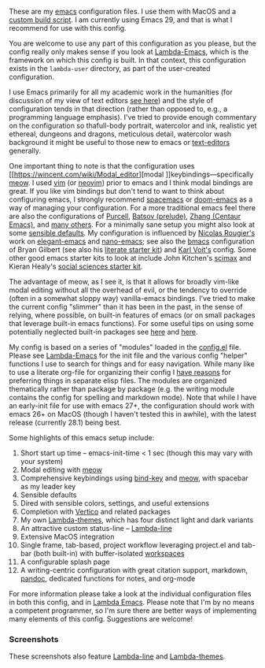 These are my [[https://www.gnu.org/software/emacs/][emacs]] configuration files. I use them with MacOS and a [[https://github.com/mclear-tools/build-emacs-macos][custom build
script]]. I am currently using Emacs 29, and that is what I recommend for use
with this config.

You are welcome to use any part of this configuration as you please, but the
config really only makes sense if you look at [[https://github.com/Lambda-Emacs/lambda-emacs][Lambda-Emacs]], which is the
framework on which this config is built. In that context, this configuration
exists in the =lambda-user= directory, as part of the user-created configuration.

I use Emacs primarily for all my academic work in the humanities (for
discussion of my view of text editors [[https://www.colinmclear.net/posts/texteditor/][see here]]) and the style of configuration
tends in that direction (rather than opposed to, e.g., a programming language
emphasis). I've tried to provide enough commentary on the configuration so thafull-body portrait, watercolor and ink, realistic yet ethereal, dungeons and dragons, meticulous detail, watercolor wash background it might be useful to those new to emacs or [[https://en.wikipedia.org/wiki/Text_editor][text-editors]] generally. 

One important thing to note is that the configuration uses [[https://wincent.com/wiki/Modal_editor][modal
]]keybindings---specifically [[https://github.com/meow-edit/meow][meow]]. I used [[http://www.vim.org][vim]] (or [[https://neovim.io][neovim]]) prior to emacs and I
think modal bindings are great. If you like vim bindings but don't tend to want
to think about configuring emacs, I strongly recommend [[http://spacemacs.org][spacemacs]] or [[https://github.com/hlissner/doom-emacs][doom-emacs]]
as a way of managing your configuration. For a more traditional emacs feel
there are also the configurations of [[Https://github.com/purcell/emacs.d][Purcell]], [[https://github.com/bbatsov/prelude][Batsov (prelude)]], [[https://github.com/seagle0128/.emacs.d][Zhang (Centaur
Emacs)]], and [[https://github.com/caisah/emacs.dz][many others]]. For a minimally sane setup you might also look at
some [[https://github.com/hrs/sensible-defaults.el][sensible defaults]]. My configuration is influenced by [[https://github.com/rougier][Nicolas Rougier's]]
work on [[https://github.com/rougier/elegant-emacs][elegant-emacs]] and [[https://github.com/rougier/nano-emacs][nano-emacs]]; see also the [[https://github.com/gilbertw1/bmacs][bmacs]] configuration of
Bryan Gilbert (see also his [[https://github.com/gilbertw1/emacs-literate-starter][literate starter kit]]) and [[https://github.com/novoid/dot-emacs][Karl Voit's]] config. Some
other good emacs starter kits to look at include John Kitchen's [[https://github.com/jkitchin/scimax][scimax]] and
Kieran Healy's [[https://github.com/kjhealy/emacs-starter-kit][social sciences starter kit]].

The advantage of meow, as I see it, is that it allows for broadly vim-like modal editing without all the overhead of evil, or the tendency to override (often in a somewhat sloppy way) vanilla-emacs bindings. I've tried to make the current config "slimmer" than it has been in the past, in the sense of relying, where possible, on built-in features of emacs (or on small packages that leverage built-in emacs functions). For some useful tips on using some potentially neglected built-in packages see [[https://karthinks.com/software/batteries-included-with-emacs/][here]] and [[https://karthinks.com/software/more-batteries-included-with-emacs/][here]].

My config is based on a series of "modules" loaded in the [[file:config.el][config.el]] file. Please see [[https://github.com/Lambda-Emacs/lambda-emacs][Lambda-Emacs]] for the init file and the various config "helper" functions I use to search for things and for easy navigation. While many like to use a literate org-file for organizing their config I [[https://www.colinmclear.net/posts/emacs-configuration/][have reasons]] for preferring things in separate elisp files. The modules are organized thematically rather than package by package (e.g. the writing module contains the config for spelling and markdown mode). Note that while I have an early-init file for use with emacs 27+, the configuration should work with emacs 26+ on MacOS (though I haven't tested this in awhile), with the latest release (currently 28.1) being best.

Some highlights of this emacs setup include:

1. Short start up time -- emacs-init-time < 1 sec (though this may vary with your system)
3. Modal editing with [[https://github.com/meow-edit/meow][meow]]
4. Comprehensive keybindings using [[https://github.com/jwiegley/use-package/blob/master/bind-key.el][bind-key]] and [[https://github.com/meow-edit/meow][meow]], with spacebar as my leader key
5. Sensible defaults
6. Dired with sensible colors, settings, and useful extensions  
7. Completion with [[https://github.com/minad/vertico][Vertico]] and related packages
8. My own [[https://github.com/Lambda-Emacs/lambda-themes][Lambda-themes]], which has four distinct light and dark variants
9. An attractive custom status-line -- [[https://github.com/Lambda-Emacs/lambda-line][Lambda-line]]
10. Extensive MacOS integration
11. Single frame, tab-based, project workflow leveraging project.el and tab-bar (both
    built-in) with buffer-isolated [[https://github.com/mclear-tools/tabspaces][workspaces]]
12. A configurable splash page
13. A writing-centric configuration with great citation support, markdown, [[https://github.com/jgm/pandoc][pandoc]],
    dedicated functions for notes, and org-mode

    
For more information please take a look at the individual configuration files in both this config, and in [[https://github.com/Lambda-Emacs/lambda-emacs][Lambda Emacs]]. Please note that I'm by no means a competent programmer, so I'm sure there are better ways of implementing many elements of this config. Suggestions are welcome!

*** Screenshots
These screenshots also feature [[https://github.com/Lambda-Emacs/lambda-line][Lambda-line]] and [[https://github.com/Lambda-Emacs/lambda-themes][Lambda-themes]]. 

#+ATTR_HTML: :width 45% :align left
[[file:screenshots/dark-dired.png]]
#+ATTR_HTML: :width 45% :align right
[[file:screenshots/light-dired.png]]
#+ATTR_HTML: :width 45% :align left
[[file:screenshots/dark-org.png]]
#+ATTR_HTML: :width 45% :align right
[[file:screenshots/light-magit.png]]

